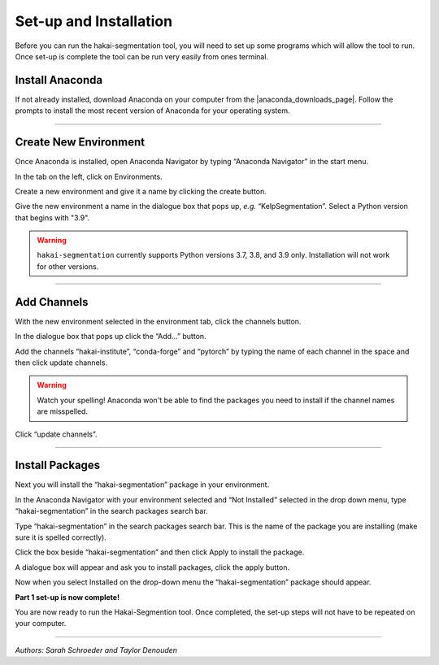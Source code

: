Set-up and Installation
=======================

Before you can run the hakai-segmentation tool, you will need to set up some programs which will allow the tool to run. Once
set-up is complete the tool can be run very easily from ones terminal.

Install Anaconda
----------------

If not already installed, download Anaconda on your computer from the |anaconda_downloads_page|.
Follow the prompts to install the most recent version of Anaconda for your operating system.

..  image:: ./images/install_anaconda.png
    :width: 100%

..  |anaconda_downloads_page| raw:: html

    <a href="https://www.anaconda.com/products/distribution" target="_blank">Anaconda download website</a>

----

Create New Environment
----------------------

..  image:: ./images/open_anaconda.png
    :width: 100%

Once Anaconda is installed, open Anaconda Navigator by typing “Anaconda Navigator” in the start menu.


..  image:: ./images/create_environment1.png
    :width: 100%

In the tab on the left, click on Environments.

..  image:: ./images/create_environment2.png
    :width: 100%

Create a new environment and give it a name by clicking the create button.

..  image:: ./images/create_environment3.png
    :width: 100%

Give the new environment a name in the dialogue box that pops up, *e.g.* “KelpSegmentation”.
Select a Python version that begins with "3.9".

..  warning:: ``hakai-segmentation`` currently supports Python versions 3.7, 3.8, and 3.9 only. Installation will not work for other versions.

----

Add Channels
------------

..  image:: ./images/add_channels1.png
    :width: 100%

With the new environment selected in the environment tab, click the channels button.

..  image:: ./images/add_channels2.png
    :width: 100%

In the dialogue box that pops up click the “Add…” button.

..  image:: ./images/add_channels3.png
    :width: 100%

Add the channels “hakai-institute”, “conda-forge” and “pytorch” by typing the name of each channel in the space and then click update channels.

..  warning:: Watch your spelling! Anaconda won't be able to find the packages you need to install if the channel names are misspelled.

..  image:: ./images/add_channels4.png
    :width: 100%

Click “update channels”.

----

Install Packages
----------------

Next you will install the “hakai-segmentation” package in your environment.

..  image:: ./images/install_packages1.png
    :width: 100%

In the Anaconda Navigator with your environment selected and “Not Installed” selected in the drop down menu, type “hakai-segmentation” in the search packages search bar.

..  image:: ./images/install_packages2.png
    :width: 100%

Type “hakai-segmentation” in the search packages search bar. This is the name of the package you are installing (make sure it is spelled correctly).

..  image:: ./images/install_packages3.png
    :width: 100%

Click the box beside “hakai-segmentation” and then click Apply to install the package.

..  image:: ./images/install_packages4.png
    :width: 100%

A dialogue box will appear and ask you to install packages, click the apply button.

..  image:: ./images/install_packages5.png
    :width: 100%

Now when you select Installed on the drop-down menu the “hakai-segmentation” package should appear.

**Part 1 set-up is now complete!**

You are now ready to run the Hakai-Segmention tool. Once completed, the set-up steps will not have to be repeated on your computer.

----

*Authors: Sarah Schroeder and Taylor Denouden*